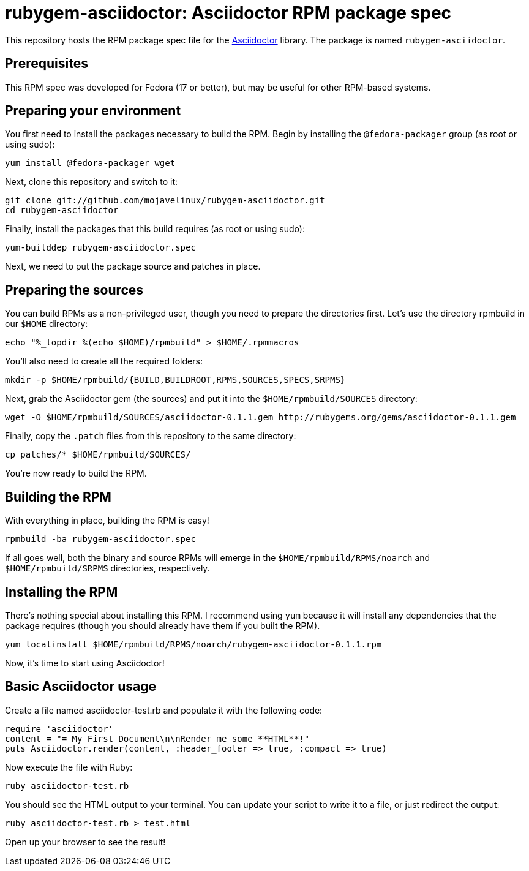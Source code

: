 = rubygem-asciidoctor: Asciidoctor RPM package spec

This repository hosts the RPM package spec file for the https://github.com/erebor/asciidoctor[Asciidoctor] library. The package is named `rubygem-asciidoctor`.

== Prerequisites

This RPM spec was developed for Fedora (17 or better), but may be useful for other RPM-based systems.

== Preparing your environment

You first need to install the packages necessary to build the RPM. Begin by installing the `@fedora-packager` group (as root or using sudo):

 yum install @fedora-packager wget

Next, clone this repository and switch to it:

 git clone git://github.com/mojavelinux/rubygem-asciidoctor.git 
 cd rubygem-asciidoctor

Finally, install the packages that this build requires (as root or using sudo):

 yum-builddep rubygem-asciidoctor.spec

Next, we need to put the package source and patches in place.

== Preparing the sources

You can build RPMs as a non-privileged user, though you need to prepare the directories first. Let's use the directory rpmbuild in our `$HOME` directory:

 echo "%_topdir %(echo $HOME)/rpmbuild" > $HOME/.rpmmacros

You'll also need to create all the required folders:

 mkdir -p $HOME/rpmbuild/{BUILD,BUILDROOT,RPMS,SOURCES,SPECS,SRPMS}

Next, grab the Asciidoctor gem (the sources) and put it into the `$HOME/rpmbuild/SOURCES` directory:

 wget -O $HOME/rpmbuild/SOURCES/asciidoctor-0.1.1.gem http://rubygems.org/gems/asciidoctor-0.1.1.gem

Finally, copy the `.patch` files from this repository to the same directory:

 cp patches/* $HOME/rpmbuild/SOURCES/

You're now ready to build the RPM.

== Building the RPM

With everything in place, building the RPM is easy!

 rpmbuild -ba rubygem-asciidoctor.spec

If all goes well, both the binary and source RPMs will emerge in the `$HOME/rpmbuild/RPMS/noarch` and `$HOME/rpmbuild/SRPMS` directories, respectively.

== Installing the RPM

There's nothing special about installing this RPM. I recommend using `yum` because it will install any dependencies that the package requires (though you should already have them if you built the RPM).

 yum localinstall $HOME/rpmbuild/RPMS/noarch/rubygem-asciidoctor-0.1.1.rpm

Now, it's time to start using Asciidoctor!

== Basic Asciidoctor usage

Create a file named asciidoctor-test.rb and populate it with the following code:

  require 'asciidoctor'
  content = "= My First Document\n\nRender me some **HTML**!"
  puts Asciidoctor.render(content, :header_footer => true, :compact => true)

Now execute the file with Ruby:

 ruby asciidoctor-test.rb

You should see the HTML output to your terminal. You can update your script to write it to a file, or just redirect the output:

 ruby asciidoctor-test.rb > test.html

Open up your browser to see the result!
